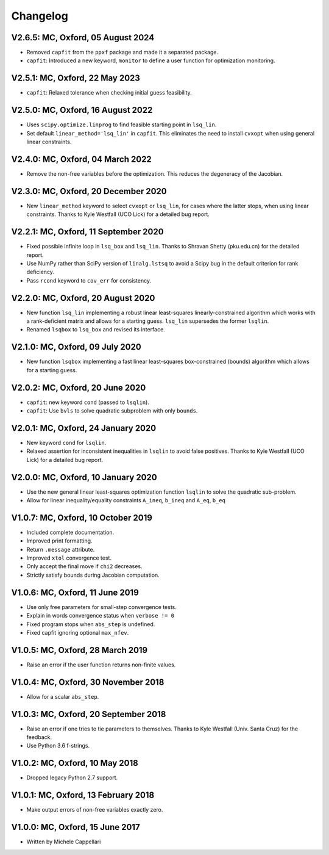
Changelog
---------

V2.6.5: MC, Oxford, 05 August 2024
++++++++++++++++++++++++++++++++++

- Removed ``capfit`` from the ``ppxf`` package and made it a separated package.
- ``capfit``: Introduced a new keyword, ``monitor`` to define a user function
  for optimization monitoring.

V2.5.1: MC, Oxford, 22 May 2023
+++++++++++++++++++++++++++++++

- ``capfit``: Relaxed tolerance when checking initial guess feasibility.

V2.5.0: MC, Oxford, 16 August 2022
++++++++++++++++++++++++++++++++++

- Uses ``scipy.optimize.linprog`` to find feasible starting point in ``lsq_lin``.
- Set default ``linear_method='lsq_lin'`` in ``capfit``. This eliminates the
  need to install ``cvxopt`` when using general linear constraints.

V2.4.0: MC, Oxford, 04 March 2022
+++++++++++++++++++++++++++++++++

- Remove the non-free variables before the optimization.
  This reduces the degeneracy of the Jacobian.

V2.3.0: MC, Oxford, 20 December 2020
++++++++++++++++++++++++++++++++++++

- New ``linear_method`` keyword to select ``cvxopt`` or ``lsq_lin``,
  for cases where the latter stops, when using linear constraints.
  Thanks to Kyle Westfall (UCO Lick) for a detailed bug report.

V2.2.1: MC, Oxford, 11 September 2020
+++++++++++++++++++++++++++++++++++++

- Fixed possible infinite loop in ``lsq_box`` and ``lsq_lin``.
  Thanks to Shravan Shetty (pku.edu.cn) for the detailed report.
- Use NumPy rather than SciPy version of ``linalg.lstsq`` to avoid
  a Scipy bug in the default criterion for rank deficiency.
- Pass ``rcond`` keyword to ``cov_err`` for consistency.

V2.2.0: MC, Oxford, 20 August 2020
++++++++++++++++++++++++++++++++++

- New function ``lsq_lin`` implementing a robust linear least-squares
  linearly-constrained algorithm which works with a rank-deficient matrix and
  allows for a starting guess. ``lsq_lin`` supersedes the former ``lsqlin``.
- Renamed ``lsqbox`` to ``lsq_box`` and revised its interface.

V2.1.0: MC, Oxford, 09 July 2020
++++++++++++++++++++++++++++++++

- New function ``lsqbox`` implementing a fast linear least-squares
  box-constrained (bounds) algorithm which allows for a starting guess.

V2.0.2: MC, Oxford, 20 June 2020
++++++++++++++++++++++++++++++++

- ``capfit``: new keyword ``cond`` (passed to ``lsqlin``).
- ``capfit``: Use ``bvls`` to solve quadratic subproblem with only ``bounds``.

V2.0.1: MC, Oxford, 24 January 2020
+++++++++++++++++++++++++++++++++++

- New keyword ``cond`` for ``lsqlin``.
- Relaxed assertion for inconsistent inequalities in ``lsqlin`` to avoid false
  positives. Thanks to Kyle Westfall (UCO Lick) for a detailed bug report.

V2.0.0: MC, Oxford, 10 January 2020
+++++++++++++++++++++++++++++++++++

- Use the new general linear least-squares optimization
  function ``lsqlin`` to solve the quadratic sub-problem.
- Allow for linear inequality/equality constraints
  ``A_ineq``, ``b_ineq`` and  ``A_eq``, ``b_eq``

V1.0.7: MC, Oxford, 10 October 2019
+++++++++++++++++++++++++++++++++++

- Included complete documentation.
- Improved print formatting.
- Return ``.message`` attribute.
- Improved ``xtol`` convergence test.
- Only accept the final move if ``chi2`` decreases.
- Strictly satisfy bounds during Jacobian computation.

V1.0.6: MC, Oxford, 11 June 2019
++++++++++++++++++++++++++++++++

- Use only free parameters for small-step convergence tests.
- Explain in words convergence status when ``verbose != 0``
- Fixed program stops when ``abs_step`` is undefined.
- Fixed capfit ignoring optional ``max_nfev``.

V1.0.5: MC, Oxford, 28 March 2019
+++++++++++++++++++++++++++++++++

- Raise an error if the user function returns non-finite values.

V1.0.4: MC, Oxford, 30 November 2018
++++++++++++++++++++++++++++++++++++

- Allow for a scalar ``abs_step``.

V1.0.3: MC, Oxford, 20 September 2018
+++++++++++++++++++++++++++++++++++++

- Raise an error if one tries to tie parameters to themselves.
  Thanks to Kyle Westfall (Univ. Santa Cruz) for the feedback.
- Use Python 3.6 f-strings.

V1.0.2: MC, Oxford, 10 May 2018
+++++++++++++++++++++++++++++++

- Dropped legacy Python 2.7 support.

V1.0.1: MC, Oxford, 13 February 2018
++++++++++++++++++++++++++++++++++++

- Make output errors of non-free variables exactly zero.

V1.0.0: MC, Oxford, 15 June 2017
++++++++++++++++++++++++++++++++

- Written by Michele Cappellari
